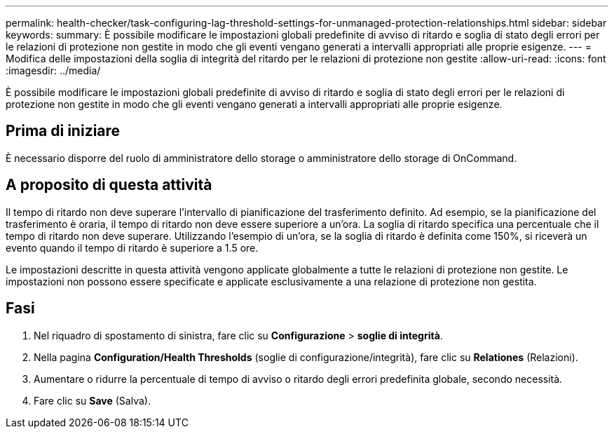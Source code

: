 ---
permalink: health-checker/task-configuring-lag-threshold-settings-for-unmanaged-protection-relationships.html 
sidebar: sidebar 
keywords:  
summary: È possibile modificare le impostazioni globali predefinite di avviso di ritardo e soglia di stato degli errori per le relazioni di protezione non gestite in modo che gli eventi vengano generati a intervalli appropriati alle proprie esigenze. 
---
= Modifica delle impostazioni della soglia di integrità del ritardo per le relazioni di protezione non gestite
:allow-uri-read: 
:icons: font
:imagesdir: ../media/


[role="lead"]
È possibile modificare le impostazioni globali predefinite di avviso di ritardo e soglia di stato degli errori per le relazioni di protezione non gestite in modo che gli eventi vengano generati a intervalli appropriati alle proprie esigenze.



== Prima di iniziare

È necessario disporre del ruolo di amministratore dello storage o amministratore dello storage di OnCommand.



== A proposito di questa attività

Il tempo di ritardo non deve superare l'intervallo di pianificazione del trasferimento definito. Ad esempio, se la pianificazione del trasferimento è oraria, il tempo di ritardo non deve essere superiore a un'ora. La soglia di ritardo specifica una percentuale che il tempo di ritardo non deve superare. Utilizzando l'esempio di un'ora, se la soglia di ritardo è definita come 150%, si riceverà un evento quando il tempo di ritardo è superiore a 1.5 ore.

Le impostazioni descritte in questa attività vengono applicate globalmente a tutte le relazioni di protezione non gestite. Le impostazioni non possono essere specificate e applicate esclusivamente a una relazione di protezione non gestita.



== Fasi

. Nel riquadro di spostamento di sinistra, fare clic su *Configurazione* > *soglie di integrità*.
. Nella pagina *Configuration/Health Thresholds* (soglie di configurazione/integrità), fare clic su *Relationes* (Relazioni).
. Aumentare o ridurre la percentuale di tempo di avviso o ritardo degli errori predefinita globale, secondo necessità.
. Fare clic su *Save* (Salva).

